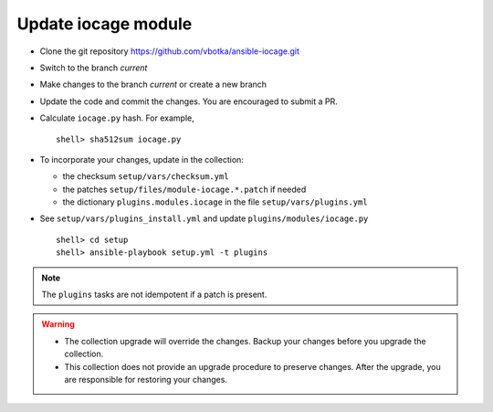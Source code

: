 .. _dg_update_iocage_module:

Update iocage module
********************

* Clone the git repository https://github.com/vbotka/ansible-iocage.git

* Switch to the branch *current*

* Make changes to the branch *current* or create a new branch

* Update the code and commit the changes. You are encouraged to submit a PR.

* Calculate ``iocage.py`` hash. For example, ::

    shell> sha512sum iocage.py

* To incorporate your changes, update in the collection:

  * the checksum ``setup/vars/checksum.yml``

  * the patches ``setup/files/module-iocage.*.patch`` if needed

  * the dictionary ``plugins.modules.iocage`` in the file ``setup/vars/plugins.yml``

* See ``setup/vars/plugins_install.yml`` and update ``plugins/modules/iocage.py`` ::

    shell> cd setup
    shell> ansible-playbook setup.yml -t plugins

.. note:: The ``plugins`` tasks are not idempotent if a patch is present.

.. warning::

   * The collection upgrade will override the changes. Backup your changes before you upgrade the
     collection.

   * This collection does not provide an upgrade procedure to preserve changes. After the upgrade,
     you are responsible for restoring your changes.

